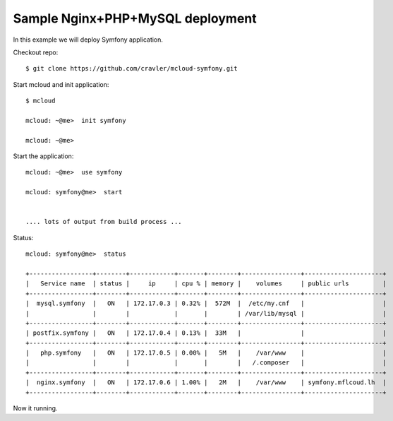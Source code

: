 
===============================================
Sample Nginx+PHP+MySQL deployment
===============================================

In this example we will deploy Symfony application.

Checkout repo::

    $ git clone https://github.com/cravler/mcloud-symfony.git

Start mcloud and init application::

    $ mcloud

    mcloud: ~@me>  init symfony

    mcloud: ~@me>

Start the application::

    mcloud: ~@me>  use symfony

    mcloud: symfony@me>  start


    .... lots of output from build process ...


Status::

    mcloud: symfony@me>  status

    +-----------------+--------+------------+-------+--------+----------------+---------------------+
    |   Service name  | status |     ip     | cpu % | memory |    volumes     | public urls         |
    +-----------------+--------+------------+-------+--------+----------------+---------------------+
    |  mysql.symfony  |   ON   | 172.17.0.3 | 0.32% |  572M  |  /etc/my.cnf   |                     |
    |                 |        |            |       |        | /var/lib/mysql |                     |
    +-----------------+--------+------------+-------+--------+----------------+---------------------+
    | postfix.symfony |   ON   | 172.17.0.4 | 0.13% |  33M   |                |                     |
    +-----------------+--------+------------+-------+--------+----------------+---------------------+
    |   php.symfony   |   ON   | 172.17.0.5 | 0.00% |   5M   |    /var/www    |                     |
    |                 |        |            |       |        |   /.composer   |                     |
    +-----------------+--------+------------+-------+--------+----------------+---------------------+
    |  nginx.symfony  |   ON   | 172.17.0.6 | 1.00% |   2M   |    /var/www    | symfony.mflcoud.lh  |
    +-----------------+--------+------------+-------+--------+----------------+---------------------+


Now it running.
